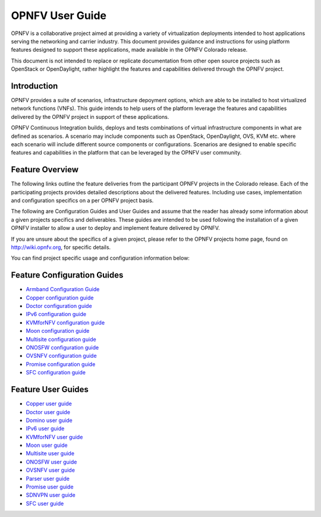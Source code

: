 .. This work is licensed under a Creative Commons Attribution 4.0 International License.
.. http://creativecommons.org/licenses/by/4.0
.. (c) Sofia Wallin (sofia.wallin@ericssion.com)

================
OPNFV User Guide
================

OPNFV is a collaborative project aimed at providing a variety of virtualization
deployments intended to host applications serving the networking and carrier
industry. This document provides guidance and instructions for using platform
features designed to support these applications, made available in the OPNFV
Colorado release.

This document is not intended to replace or replicate documentation from other
open source projects such as OpenStack or OpenDaylight, rather highlight the
features and capabilities delivered through the OPNFV project.

Introduction
============

OPNFV provides a suite of scenarios, infrastructure depoyment options, which
are able to be installed to host virtualized network functions (VNFs).
This guide intends to help users of the platform leverage the features and
capabilities delivered by the OPNFV project in support of these applications.

OPNFV Continuous Integration builds, deploys and tests combinations of virtual
infrastructure components in what are defined as scenarios. A scenario may
include components such as OpenStack, OpenDaylight, OVS, KVM etc. where each
scenario will include different source components or configurations. Scenarios
are designed to enable specific features and capabilities in the platform that
can be leveraged by the OPNFV user community.

Feature Overview
================

The following links outline the feature deliveries from the participant OPNFV
projects in the Colorado release. Each of the participating projects provides
detailed descriptions about the delivered features. Including use cases,
implementation and configuration specifics on a per OPNFV project basis.

The following are Configuration Guides and User Guides and assume that the reader has already some
information about a given projects specifics and deliverables. These guides
are intended to be used following the installation of a given OPNFV installer
to allow a user to deploy and implement feature delivered by OPNFV.

If you are unsure about the specifics of a given project, please refer to the
OPNFV projects home page, found on http://wiki.opnfv.org, for specific details.

You can find project specific usage and configuration information below:

Feature Configuration Guides
============================

- `Armband Configuration Guide <http://opnfvdocsdemo.readthedocs.io/projects/armband/en/latest/installationprocedure/index.html>`_
- `Copper configuration guide <http://artifacts.opnfv.org/copper/colorado/2.0/docs/installationprocedure/index.html>`_
- `Doctor configuration guide <http://artifacts.opnfv.org/doctor/colorado/2.0/docs/installationprocedure/index.html>`_
- `IPv6 configuration guide <http://artifacts.opnfv.org/ipv6/colorado/2.0/docs/installationprocedure/index.html>`_
- `KVMforNFV configuration guide <http://artifacts.opnfv.org/kvmfornfv/colorado/2.0/docs/installationprocedure/index.html>`_
- `Moon configuration guide <http://artifacts.opnfv.org/moon/colorado/2.0/docs/installationprocedure/index.html>`_
- `Multisite configuration guide <http://artifacts.opnfv.org/multisite/colorado/2.0/docs/installationprocedure/index.html>`_
- `ONOSFW configuration guide <http://artifacts.opnfv.org/onosfw/colorado/2.0/installationprocedure/index.html>`_
- `OVSNFV configuration guide <http://artifacts.opnfv.org/ovsnfv/colorado/2.0/docs/configguide/index.html>`_
- `Promise configuration guide <http://artifacts.opnfv.org/promise/colorado/2.0/docs/installationprocedure/index.html>`_
- `SFC configuration guide <http://artifacts.opnfv.org/sfc/colorado/2.0/docs/installationprocedure/index.html>`_


Feature User Guides
===================

- `Copper user guide <http://artifacts.opnfv.org/copper/colorado/2.0/docs/userguide/index.html>`_
- `Doctor user guide <http://artifacts.opnfv.org/doctor/colorado/2.0/docs/userguide/index.html>`_
- `Domino user guide <http://artifacts.opnfv.org/domino/colorado/2.0/docs/userguide/index.html>`_
- `IPv6 user guide <http://artifacts.opnfv.org/ipv6/colorado/2.0/docs/userguide/index.html>`_
- `KVMforNFV user guide <http://artifacts.opnfv.org/kvmfornfv/colorado/2.0/docs/userguide/index.html>`_
- `Moon user guide <http://artifacts.opnfv.org/moon/colorado/2.0/docs/userguide/index.html>`_
- `Multisite user guide <http://artifacts.opnfv.org/multisite/colorado/2.0/docs/userguide/index.html>`_
- `ONOSFW user guide <http://artifacts.opnfv.org/onosfw/colorado/2.0/docs/userguide/index.html>`_
- `OVSNFV user guide <http://artifacts.opnfv.org/ovsnfv/colorado/2.0/docs/userguide/index.html>`_
- `Parser user guide <http://artifacts.opnfv.org/parser/colorado/2.0/docs/userguide/index.html>`_
- `Promise user guide <http://artifacts.opnfv.org/promise/colorado/2.0/docs/userguide/index.html>`_
- `SDNVPN user guide <http://artifacts.opnfv.org/sdnvpn/colorado/2.0/docs/userguide/index.html>`_
- `SFC user guide <http://artifacts.opnfv.org/sfc/colorado/2.0/docs/userguide/index.html>`_
